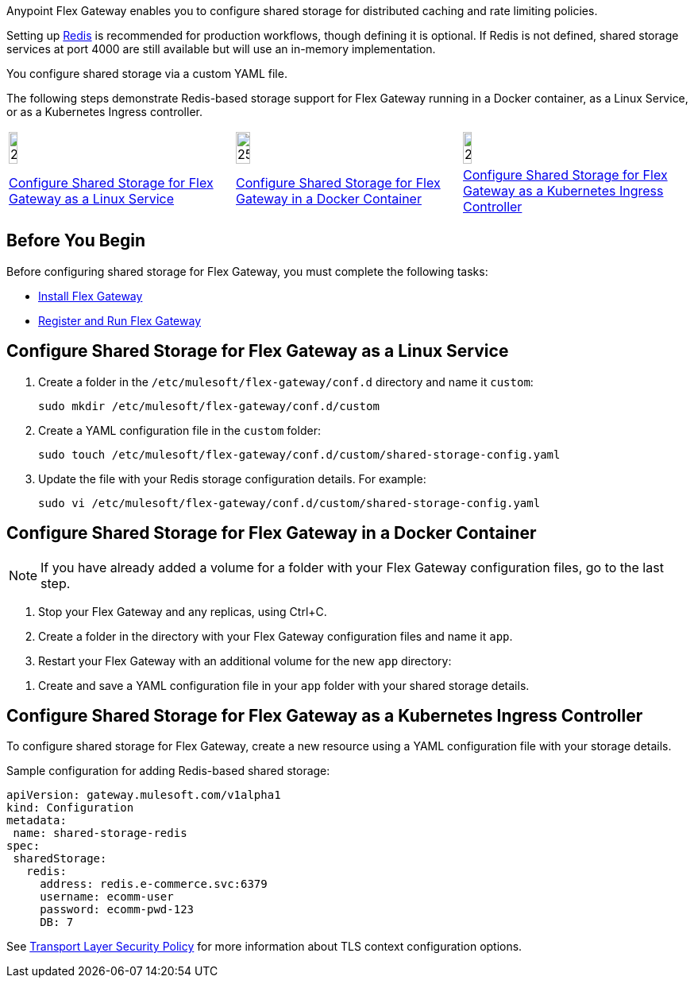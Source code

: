 //tag::intro1[]
Anypoint Flex Gateway enables you to configure shared storage for distributed caching and rate limiting policies.

Setting up https://redis.io/[Redis^] is recommended for production workflows, though defining it is optional. If Redis is not defined, shared storage services at port 4000 are still available but will use an in-memory implementation.

//end::intro1[]
//tag::intro2[]
You configure shared storage via a custom YAML file.

The following steps demonstrate Redis-based storage support for Flex Gateway running in a Docker container, as a Linux Service,
or as a Kubernetes Ingress controller.
//end::intro2[]
//tag::icon-table[]

[cols="1a,1a,1a"]
|===
|image:install-linux-logo.png[20%,20%,xref="flex-{page-mode}-shared-storage-config.adoc#configure-shared-storage-for-flex-gateway-as-a-linux-service"]
|image:install-docker-logo.png[25%,25%,xref="flex-{page-mode}-shared-storage-config.adoc#configure-shared-storage-for-flex-gateway-in-a-docker-container"]
|image:install-kubernetes-logo.png[20%,20%,xref="flex-{page-mode}-shared-storage-config.adoc#configure-shared-storage-for-flex-gateway-as-a-kubernetes-ingress-controller"]

|xref:flex-{page-mode}-shared-storage-config.adoc#configure-shared-storage-for-flex-gateway-as-a-linux-service[Configure Shared Storage for Flex Gateway as a Linux Service]
|xref:flex-{page-mode}-shared-storage-config.adoc#configure-shared-storage-for-flex-gateway-in-a-docker-container[Configure Shared Storage for Flex Gateway in a Docker Container]
|xref:flex-{page-mode}-shared-storage-config.adoc#configure-shared-storage-for-flex-gateway-as-a-kubernetes-ingress-controller[Configure Shared Storage for Flex Gateway as a Kubernetes Ingress Controller]
|===

//end::icon-table[]
//tag::byb[]

== Before You Begin

Before configuring shared storage for Flex Gateway, you must complete the following tasks:

* xref:flex-install.adoc[Install Flex Gateway]
* xref:flex-conn-reg-run.adoc[Register and Run Flex Gateway]

//end::byb[]
//tag::linux[]

== Configure Shared Storage for Flex Gateway as a Linux Service

. Create a folder in the `/etc/mulesoft/flex-gateway/conf.d` directory and name it `custom`:
+
[source,ssh]
----
sudo mkdir /etc/mulesoft/flex-gateway/conf.d/custom
----

. Create a YAML configuration file in the `custom` folder:
+
[source,ssh]
----
sudo touch /etc/mulesoft/flex-gateway/conf.d/custom/shared-storage-config.yaml
----

. Update the file with your Redis storage configuration details. For example:
+
[source,ssh]
----
sudo vi /etc/mulesoft/flex-gateway/conf.d/custom/shared-storage-config.yaml
----
+
//end::linux[]
//tag::docker-intro[]

== Configure Shared Storage for Flex Gateway in a Docker Container

NOTE: If you have already added a volume for a folder with your
Flex Gateway configuration files, go to the last step.

. Stop your Flex Gateway and any replicas, using Ctrl+C.
. Create a folder in the directory with your Flex Gateway configuration files and name it `app`.
. Restart your Flex Gateway with an additional volume for the new `app` directory:
//end::docker-intro[]

//tag::docker-config-file-step[]
. Create and save a YAML configuration file in your `app` folder with your shared storage details.
+
//end::docker-config-file-step[]
//tag::k8s[]

== Configure Shared Storage for Flex Gateway as a Kubernetes Ingress Controller

To configure shared storage for Flex Gateway, create a new resource using
a YAML configuration file with your storage details.

//end::k8s[]
//tag::sample-config-all-intro[]
Sample configuration for adding Redis-based shared storage:
//end::sample-config-all-intro[]
//tag::sample-config-all[]
[source,yaml]
----
apiVersion: gateway.mulesoft.com/v1alpha1
kind: Configuration
metadata:
 name: shared-storage-redis
spec:
 sharedStorage:
   redis:
     address: redis.e-commerce.svc:6379
     username: ecomm-user
     password: ecomm-pwd-123
     DB: 7
----
//end::sample-config-all[]
//tag::config-ref[]
See xref:gateway::policies-included-tls.adoc[Transport Layer Security Policy] for more information about TLS context configuration options.
//end::config-ref[]
